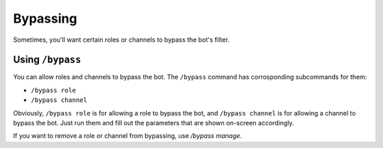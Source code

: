 *********
Bypassing
*********

Sometimes, you'll want certain roles or channels to bypass the bot's filter.

=================
Using ``/bypass``
=================

You can allow roles and channels to bypass the bot. The ``/bypass`` command has corrosponding subcommands for them:

- ``/bypass role``
- ``/bypass channel``
  
Obviously, ``/bypass role`` is for allowing a role to bypass the bot, and ``/bypass channel`` is for allowing a channel to bypass the bot. Just run them and fill out the parameters that are shown on-screen accordingly.

If you want to remove a role or channel from bypassing, use `/bypass manage`.